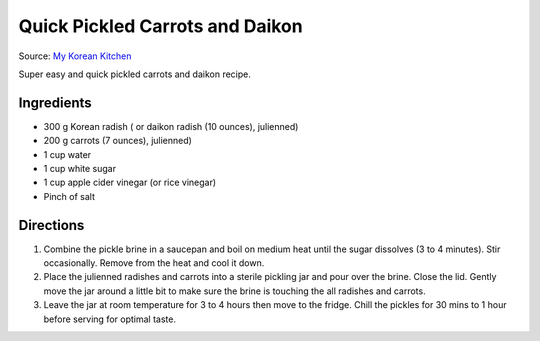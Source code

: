 Quick Pickled Carrots and Daikon
================================

Source: `My Korean Kitchen <https://mykoreankitchen.com/pickled-carrots-and-daikon-radish/>`__

Super easy and quick pickled carrots and daikon recipe.

Ingredients
-----------

- 300 g Korean radish ( or daikon radish (10 ounces), julienned)
- 200 g carrots (7 ounces), julienned)
- 1 cup water
- 1 cup white sugar
- 1 cup apple cider vinegar (or rice vinegar)
- Pinch of salt

Directions
----------

1. Combine the pickle brine in a saucepan and boil on medium heat until the
   sugar dissolves (3 to 4 minutes). Stir occasionally. Remove from the
   heat and cool it down.
2. Place the julienned radishes and carrots into a sterile pickling jar and
   pour over the brine. Close the lid. Gently move the jar around a little
   bit to make sure the brine is touching the all radishes and carrots.
3. Leave the jar at room temperature for 3 to 4 hours then move to the
   fridge. Chill the pickles for 30 mins to 1 hour before serving for
   optimal taste.
